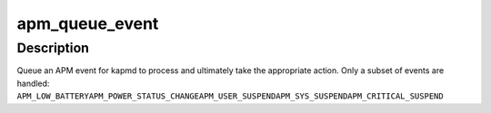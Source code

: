 .. -*- coding: utf-8; mode: rst -*-
.. src-file: drivers/char/apm-emulation.c

.. _`apm_queue_event`:

apm_queue_event
===============

.. c:function:: void apm_queue_event(apm_event_t event)

    queue an APM event for kapmd

    :param apm_event_t event:
        APM event

.. _`apm_queue_event.description`:

Description
-----------

Queue an APM event for kapmd to process and ultimately take the
appropriate action.  Only a subset of events are handled:
\ ``APM_LOW_BATTERY``\ 
\ ``APM_POWER_STATUS_CHANGE``\ 
\ ``APM_USER_SUSPEND``\ 
\ ``APM_SYS_SUSPEND``\ 
\ ``APM_CRITICAL_SUSPEND``\ 

.. This file was automatic generated / don't edit.

